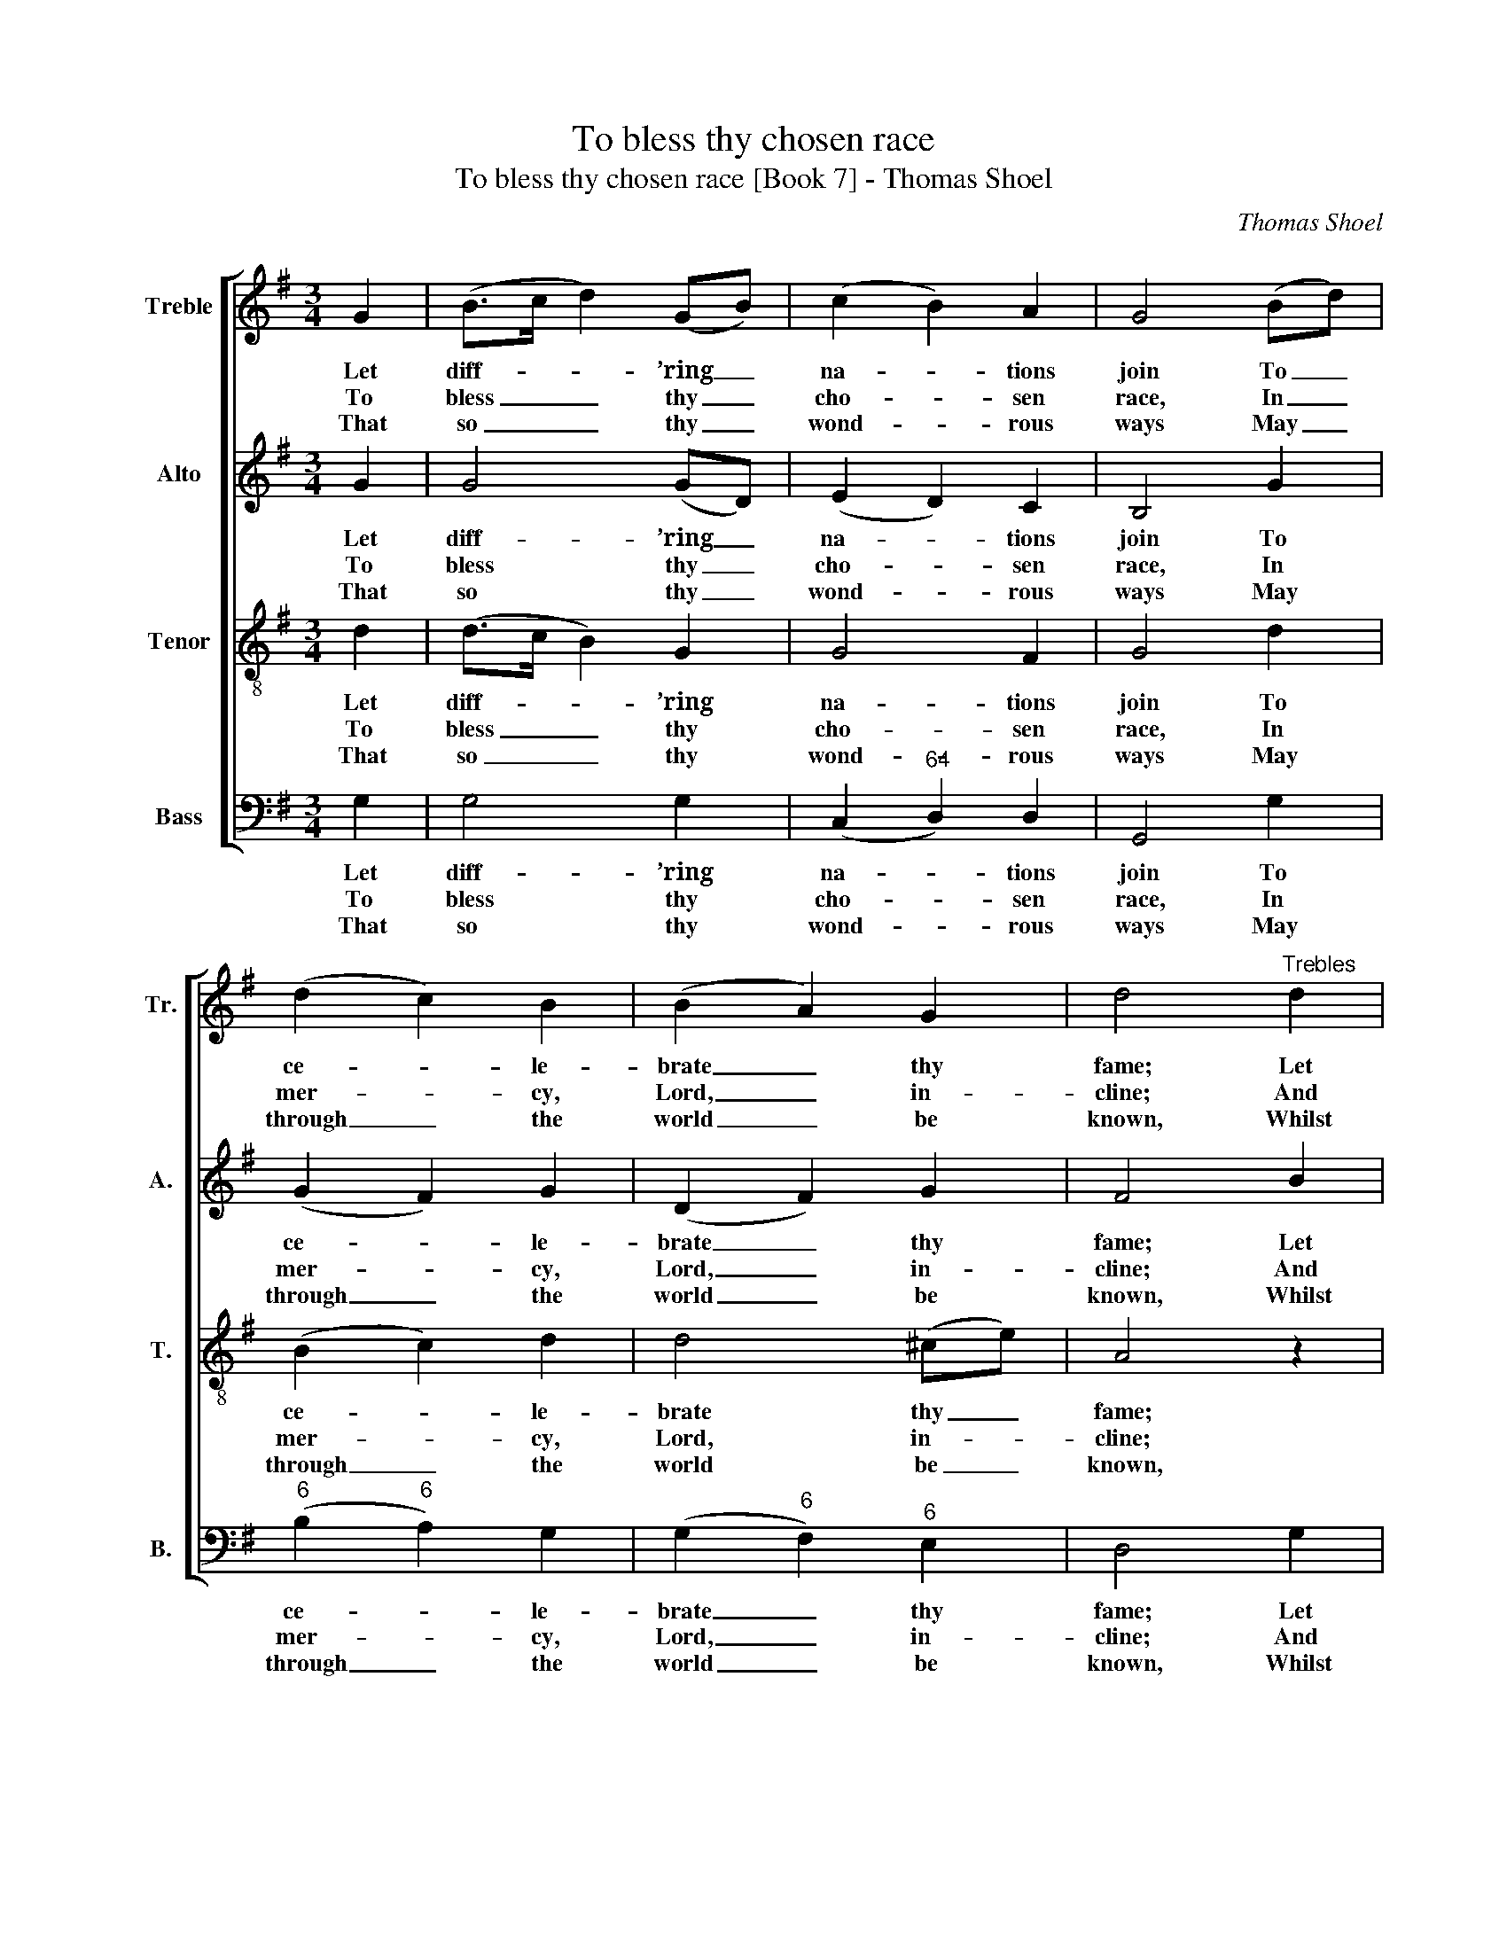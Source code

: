 X:1
T:To bless thy chosen race
T:To bless thy chosen race [Book 7] - Thomas Shoel
C:Thomas Shoel
Z:Text: Ps. 67, N.V., verses 1-4
%%score [ 1 2 3 4 ]
L:1/8
M:3/4
K:G
V:1 treble nm="Treble" snm="Tr."
V:2 treble nm="Alto" snm="A."
V:3 treble-8 transpose=-12 nm="Tenor" snm="T."
V:4 bass nm="Bass" snm="B."
V:1
 G2 | (B>c d2) (GB) | (c2 B2) A2 | G4 (Bd) | (d2 c2) B2 | (B2 A2) G2 | d4"^Trebles" d2 | %7
w: Let|diff- * * ’ring _|na- * tions|join To _|ce- * le-|brate _ thy|fame; Let|
w: To|bless _ _ thy _|cho- * sen|race, In _|mer- * cy,|Lord, _ in-|cline; And|
w: That|so _ _ thy _|wond- * rous|ways May _|through _ the|world _ be|known, Whilst|
 (d>c Bd) (gd) | (e2 f2) g2 | (e>d c2) B2 | (B2 A2) A2 | (BG Bd) (gd) | (c2 B2) A2 | %13
w: all _ _ _ the _|world, _ O|Lord, _ _ com-|bine _ To|praise _ _ _ thy _|glo- * rious|
w: cause _ _ _ the _|bright- * ness|of _ _ thy|face _ On|all _ _ _ thy _|saints _ to|
w: dis- * * * tant _|lands _ their|tri- * * bute|pay, _ And|thy _ _ _ sal- *|va- * tion|
 G4 z"^CHOS." B |[M:2/2] c4 (B2 c2) | d4 (c2 d2) | (e2 d2) (c2 B2) | A6 A2 | (B3 G B3 c | d8 | %20
w: name, Let|all the _|world, O _|Lord, _ com- *|bine To|praise _ _ _|_|
w: shine, And|cause the _|bright- ness _|of _ thy _|face On|all _ _ _|_|
w: own, Whilst|dis- tant _|lands their _|tri- * bute _|pay, And|thy _ _ _|_|
 e4 d2) c2 | B4 A4 | !fermata!G4 |] %23
w: * * thy|glo- rious|name.|
w: * * thy|saints to|shine.|
w: * * sal-|va- tion|own.|
V:2
 G2 | G4 (GD) | (E2 D2) C2 | B,4 G2 | (G2 F2) G2 | (D2 F2) G2 | F4 B2 | (B>A GB) (GB) | c4 B2 | %9
w: Let|diff- ’ring _|na- * tions|join To|ce- * le-|brate _ thy|fame; Let|all _ _ _ the _|world, O|
w: To|bless thy _|cho- * sen|race, In|mer- * cy,|Lord, _ in-|cline; And|cause _ _ _ the _|bright- ness|
w: That|so thy _|wond- * rous|ways May|through _ the|world _ be|known, Whilst|dis- * * * tant _|lands their|
 (c>B A2) G2 | (G2 F2) F2 | (GB dB) (GB) | (A2 G2) F2 | G4 z G |[M:2/2] F4 G4 | G4 G4 | %16
w: Lord, _ _ com-|bine _ To|praise _ _ _ thy _|glo- * rious|name, Let|all the|world, O|
w: of _ _ thy|face _ On|all _ _ _ thy _|saints _ to|shine, And|cause the|bright- ness|
w: tri- * * bute|pay, _ And|thy _ _ _ sal- *|va- * tion|own, Whilst|dis- tant|lands their|
 G4 (F2 G2) | F6 z2 | z4 z2 G2 | G2 G2 G2 G2 | G2 G2 G2 A2 | G4 F4 | !fermata!G4 |] %23
w: Lord, com- *|bine|To|praise thy glo- rious|name, to praise thy|glo- rious|name.|
w: of thy _|face|On|all thy saints to|shine, on all thy|saints to|shine.|
w: tri- bute _|pay,|And|thy sal- va- tion|own, and thy sal-|va- tion|own.|
V:3
 d2 | (d>c B2) G2 | G4 F2 | G4 d2 | (B2 c2) d2 | d4 (^ce) | A4 z2 | z6 | z6 | z6 | z6 | z6 | z6 | %13
w: Let|diff- * * ’ring|na- tions|join To|ce- * le-|brate thy _|fame;|||||||
w: To|bless _ _ thy|cho- sen|race, In|mer- * cy,|Lord, in- *|cline;|||||||
w: That|so _ _ thy|wond- rous|ways May|through _ the|world be _|known,|||||||
 z4 z B |[M:2/2] A4 (d2 c2) | B4 (c2 B2) | (A2 B2) (c2 d2) | d6 d2 | d2 d2 d3 c | (B2 G2 d2) B2 | %20
w: Let|all the _|world, O _|Lord, _ com- *|bine To|praise thy glo- rious|name, _ _ to|
w: And|cause the _|bright- ness _|of _ thy _|face On|all thy saints to|shine, _ _ on|
w: Whilst|dis- tant _|lands their _|tri- * bute _|pay, And|thy sal- va- tion|own, _ _ and|
 (c4 d2) e2 | d6 c2 | !fermata!B4 |] %23
w: praise _ thy|glo- rious|name.|
w: all _ thy|saints to|shine.|
w: thy _ sal-|va- tion|own.|
V:4
 G,2 | G,4 G,2 | (C,2"^64" D,2) D,2 | G,,4 G,2 |"^6" (B,2"^6" A,2) G,2 | (G,2"^6" F,2)"^6" E,2 | %6
w: Let|diff- ’ring|na- * tions|join To|ce- * le-|brate _ thy|
w: To|bless thy|cho- * sen|race, In|mer- * cy,|Lord, _ in-|
w: That|so thy|wond- * rous|ways May|through _ the|world _ be|
 D,4 G,2 | G,4 G,2 | (C,2"^6" A,,2) G,,2 | C,4"^75" ^C,2 |"^64""^53" D,4 D,2 | G,4 G,,2 | %12
w: fame; Let|all the|world, _ O|Lord, com-|bine To|praise thy|
w: cline; And|cause the|bright- * ness|of thy|face On|all thy|
w: known, Whilst|dis- tant|lands _ their|tri- bute|pay, And|thy sal-|
 C,2"^64""^53" D,4 | G,,4 z G, |[M:2/2]"^6" A,4"^5" (G,2"^7" A,2) | %15
w: glo- rious|name, Let|all the _|
w: saints to|shine, And|cause the _|
w: va- tion|own, Whilst|dis- tant _|
"^6" (B,2"^5" G,2)"^7" (A,2"^6" B,2) | %16
w: world, _ O _|
w: bright- * ness _|
w: lands _ their _|
"^Notes:The text has been added editorially: the only indication of text in the source is the heading 'Psalm. 67th. S.M.'.The order of the first and third parts has been reversed compared to the source: the first piece in the book has acomment 'N.B. The principal Air is next to the Base'.The second treble part from bar 6 to bar 13 (given here on the alto stave) is printed at the same pitch as givenhere in the topmost part in the source (otherwise treated as the tenor part in this edition): the alto part itself isnotated in the source in the treble clef an octave above sounding pitch.""^6" (C2 B,2)"^6" (A,2 G,2) | %17
w: Lord, _ com- *|
w: of _ thy _|
w: tri- * bute _|
 D,6 D,2 | G,2 G,2 G,3 A, |"^6" B,6 G,2 | (C,4"^6" B,,2) C,2 |"^64" D,4"^53" D,4 | !fermata!G,,4 |] %23
w: bine To|praise thy glo- rious|name, to|praise _ thy|glo- rious|name.|
w: face On|all thy saints to|shine, on|all _ thy|saints to|shine.|
w: pay, And|thy sal- va- tion|own, and|thy _ sal-|va- tion|own.|

